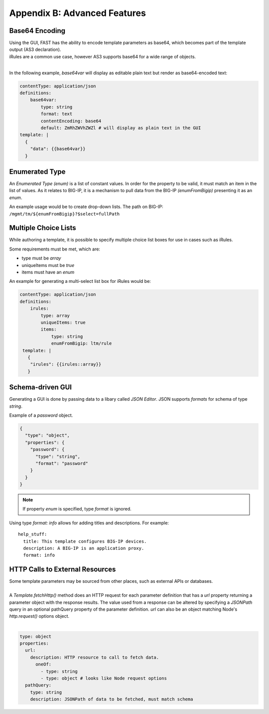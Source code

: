 .. _advanced:

Appendix B: Advanced Features
=============================

.. _base64:

Base64 Encoding
---------------

| Using the GUI, FAST has the ability to encode template parameters as base64, which becomes part of the template output (AS3 declaration).  
| iRules are a common use case, however AS3 supports base64 for a wide range of objects.
|

In the following example, *base64var* will display as editable plain text but render as base64-encoded text:

.. code-block:: yaml

   contentType: application/json
   definitions:
       base64var:
           type: string
           format: text
           contentEncoding: base64
           default: ZmRhZWVhZWZl # will display as plain text in the GUI
   template: |
     {
       "data": {{base64var}}
     }

.. seealso:: `AS3 Schema Reference <https://clouddocs.f5.com/products/extensions/f5-appsvcs-extension/latest/refguide/schema-reference.html>`_ for a full list of **f5base64** fields.

.. _enum:

Enumerated Type
----------------------

An *Enumerated Type (enum)* is a list of constant values.  
In order for the property to be valid, it must match an item in the list of values.
As it relates to BIG-IP, it is a mechanism to pull data from the BIG-IP *(enumFromBigip)* presenting it as an *enum*.  

An example usage would be to create drop-down lists.  
The path on BIG-IP: ``/mgmt/tm/${enumFromBigip}?$select=fullPath``

.. seealso:: BIG-IP :ref:`endpoint-list` for a list of BIG-IP endpoints.

.. _multichoice:

Multiple Choice Lists
---------------------

While authoring a template, it is possible to specify multiple choice list boxes for use in cases such as iRules.

.. image:: iRuleList.png
   :width: 800

Some requirements must be met, which are:

* type must be *array*
* uniqueItems must be *true*
* items must have an *enum*

An example for generating a multi-select list box for iRules would be:

.. code-block:: yaml

    contentType: application/json             
    definitions:                                                                                                           
        irules:                                            
            type: array                                                                     
            uniqueItems: true                                                                  
            items:          
                type: string                              
                enumFromBigip: ltm/rule                      
     template: |                                                          
       {                                                                        
        "irules": {{irules::array}}                                                                   
       }   

.. _schemagui:

Schema-driven GUI
-----------------

Generating a GUI is done by passing data to a libary called *JSON Editor*. 
JSON supports *formats* for schema of type *string*. 

Example of a *password* object.

.. code-block:: json

  {
    "type": "object",
    "properties": {
      "password": {
        "type": "string",
        "format": "password"
      }
    }
  }


.. NOTE::  If property *enum* is specified, type *format* is ignored.

Using type *format: info* allows for adding titles and descriptions.  For example:
::

    help_stuff:
      title: This template configures BIG-IP devices.
      description: A BIG-IP is an application proxy.
      format: info

.. seealso::  `JSON Editor: format <https://github.com/json-editor/json-editor#format>`_ for additional information and input types.


.. _httpcall:

HTTP Calls to External Resources
--------------------------------

| Some template parameters may be sourced from other places, such as external APIs or databases.
|

| A *Template.fetchHttp()* method does an HTTP request for each parameter definition that has a *url* property returning a parameter object with the response results. The value used from a response can be altered by specifying a *JSONPath* query in an optional pathQuery property of the parameter definition. *url* can also be an object matching Node's *http.request()* options object.
|

.. code-block:: yaml

   type: object
   properties:
     url:
       description: HTTP resource to call to fetch data.
         oneOf:
           - type: string
           - type: object # looks like Node request options
     pathQuery:
       type: string
       description: JSONPath of data to be fetched, must match schema
